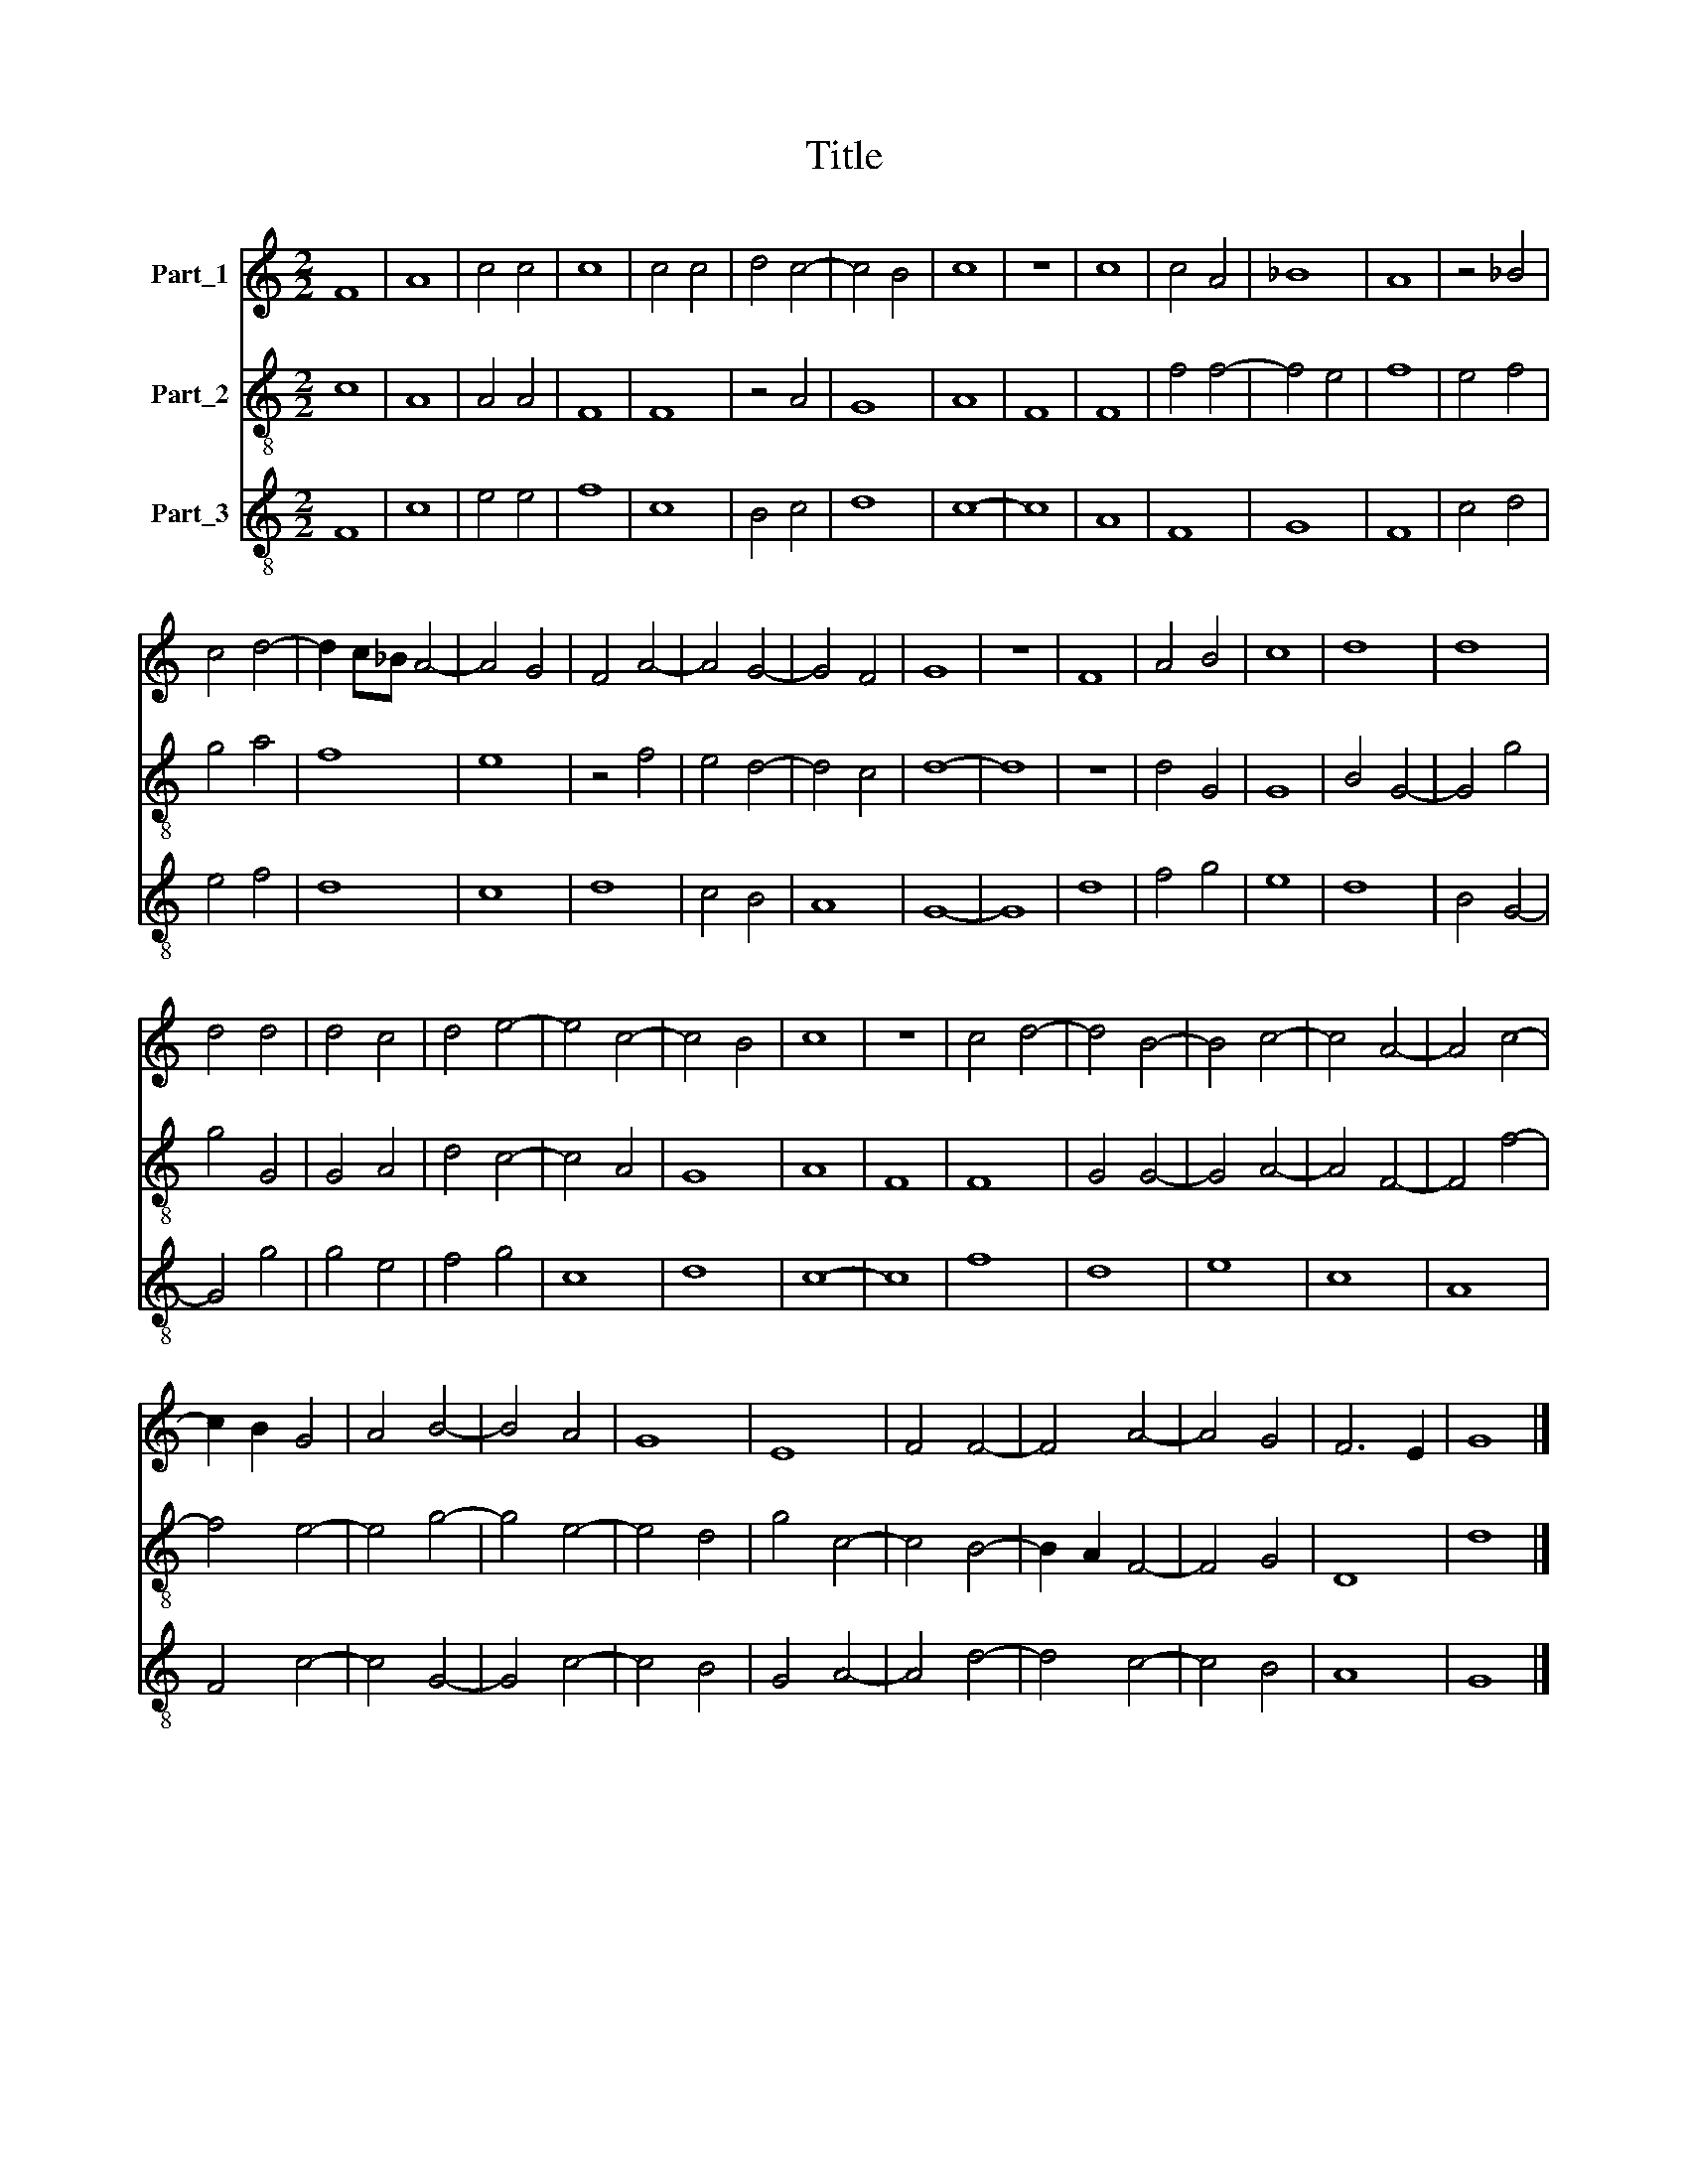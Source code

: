 X:1
T:Title
%%score 1 2 3
L:1/8
M:2/2
K:C
V:1 treble nm="Part_1"
V:2 treble-8 nm="Part_2"
V:3 treble-8 nm="Part_3"
V:1
 F8 | A8 | c4 c4 | c8 | c4 c4 | d4 c4- | c4 B4 | c8 | z8 | c8 | c4 A4 | _B8 | A8 | z4 _B4 | %14
 c4 d4- | d2 c_B A4- | A4 G4 | F4 A4- | A4 G4- | G4 F4 | G8 | z8 | F8 | A4 B4 | c8 | d8 | d8 | %27
 d4 d4 | d4 c4 | d4 e4- | e4 c4- | c4 B4 | c8 | z8 | c4 d4- | d4 B4- | B4 c4- | c4 A4- | A4 c4- | %39
 c2 B2 G4 | A4 B4- | B4 A4 | G8 | E8 | F4 F4- | F4 A4- | A4 G4 | F6 E2 | G8 |] %49
V:2
 c8 | A8 | A4 A4 | F8 | F8 | z4 A4 | G8 | A8 | F8 | F8 | f4 f4- | f4 e4 | f8 | e4 f4 | g4 a4 | f8 | %16
 e8 | z4 f4 | e4 d4- | d4 c4 | d8- | d8 | z8 | d4 G4 | G8 | B4 G4- | G4 g4 | g4 G4 | G4 A4 | %29
 d4 c4- | c4 A4 | G8 | A8 | F8 | F8 | G4 G4- | G4 A4- | A4 F4- | F4 f4- | f4 e4- | e4 g4- | %41
 g4 e4- | e4 d4 | g4 c4- | c4 B4- | B2 A2 F4- | F4 G4 | D8 | d8 |] %49
V:3
 F8 | c8 | e4 e4 | f8 | c8 | B4 c4 | d8 | c8- | c8 | A8 | F8 | G8 | F8 | c4 d4 | e4 f4 | d8 | c8 | %17
 d8 | c4 B4 | A8 | G8- | G8 | d8 | f4 g4 | e8 | d8 | B4 G4- | G4 g4 | g4 e4 | f4 g4 | c8 | d8 | %32
 c8- | c8 | f8 | d8 | e8 | c8 | A8 | F4 c4- | c4 G4- | G4 c4- | c4 B4 | G4 A4- | A4 d4- | d4 c4- | %46
 c4 B4 | A8 | G8 |] %49

